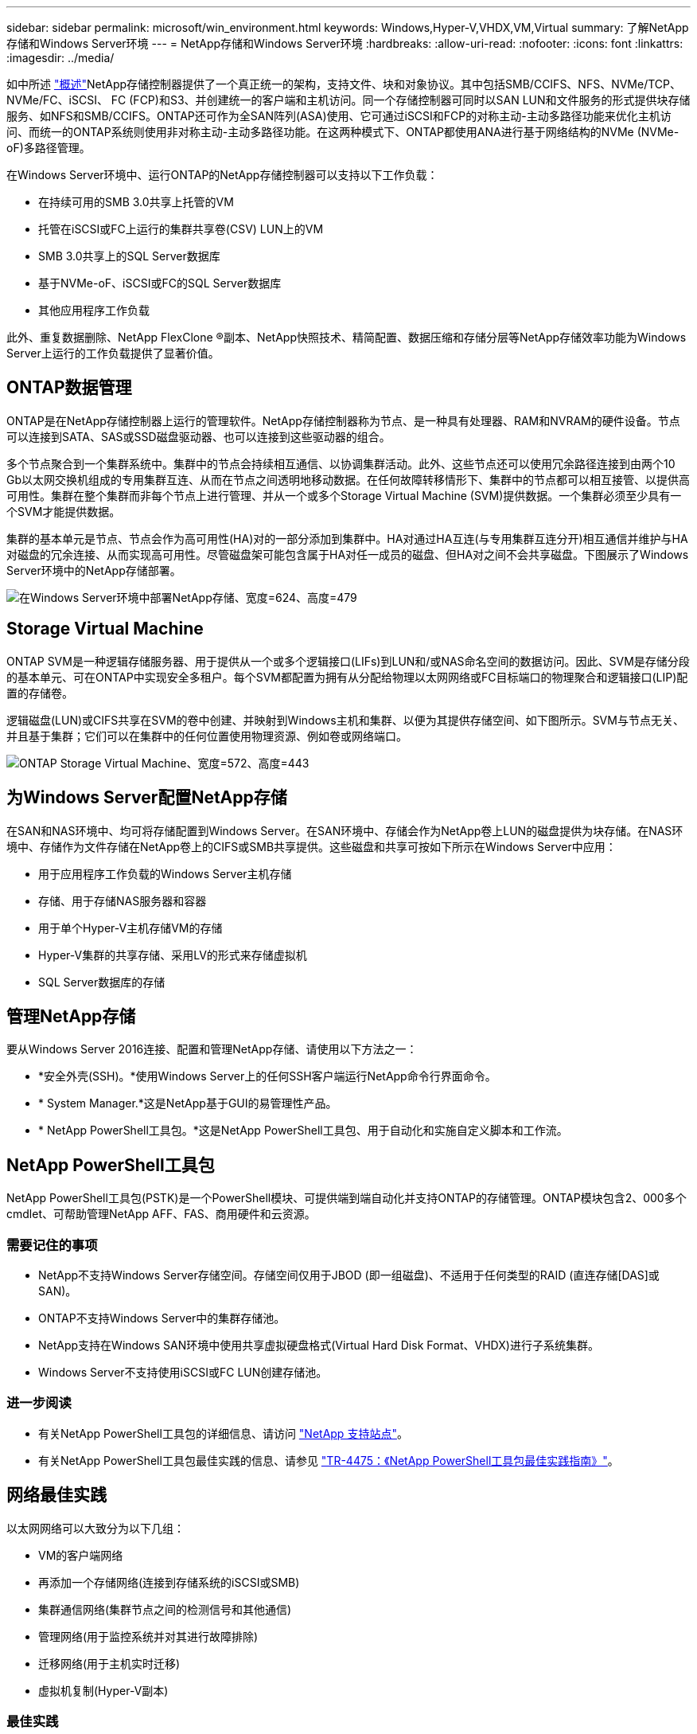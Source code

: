 ---
sidebar: sidebar 
permalink: microsoft/win_environment.html 
keywords: Windows,Hyper-V,VHDX,VM,Virtual 
summary: 了解NetApp存储和Windows Server环境 
---
= NetApp存储和Windows Server环境
:hardbreaks:
:allow-uri-read: 
:nofooter: 
:icons: font
:linkattrs: 
:imagesdir: ../media/


[role="lead"]
如中所述 link:win_overview.html["概述"]NetApp存储控制器提供了一个真正统一的架构，支持文件、块和对象协议。其中包括SMB/CCIFS、NFS、NVMe/TCP、NVMe/FC、iSCSI、 FC (FCP)和S3、并创建统一的客户端和主机访问。同一个存储控制器可同时以SAN LUN和文件服务的形式提供块存储服务、如NFS和SMB/CCIFS。ONTAP还可作为全SAN阵列(ASA)使用、它可通过iSCSI和FCP的对称主动-主动多路径功能来优化主机访问、而统一的ONTAP系统则使用非对称主动-主动多路径功能。在这两种模式下、ONTAP都使用ANA进行基于网络结构的NVMe (NVMe-oF)多路径管理。

在Windows Server环境中、运行ONTAP的NetApp存储控制器可以支持以下工作负载：

* 在持续可用的SMB 3.0共享上托管的VM
* 托管在iSCSI或FC上运行的集群共享卷(CSV) LUN上的VM
* SMB 3.0共享上的SQL Server数据库
* 基于NVMe-oF、iSCSI或FC的SQL Server数据库
* 其他应用程序工作负载


此外、重复数据删除、NetApp FlexClone (R)副本、NetApp快照技术、精简配置、数据压缩和存储分层等NetApp存储效率功能为Windows Server上运行的工作负载提供了显著价值。



== ONTAP数据管理

ONTAP是在NetApp存储控制器上运行的管理软件。NetApp存储控制器称为节点、是一种具有处理器、RAM和NVRAM的硬件设备。节点可以连接到SATA、SAS或SSD磁盘驱动器、也可以连接到这些驱动器的组合。

多个节点聚合到一个集群系统中。集群中的节点会持续相互通信、以协调集群活动。此外、这些节点还可以使用冗余路径连接到由两个10 Gb以太网交换机组成的专用集群互连、从而在节点之间透明地移动数据。在任何故障转移情形下、集群中的节点都可以相互接管、以提供高可用性。集群在整个集群而非每个节点上进行管理、并从一个或多个Storage Virtual Machine (SVM)提供数据。一个集群必须至少具有一个SVM才能提供数据。

集群的基本单元是节点、节点会作为高可用性(HA)对的一部分添加到集群中。HA对通过HA互连(与专用集群互连分开)相互通信并维护与HA对磁盘的冗余连接、从而实现高可用性。尽管磁盘架可能包含属于HA对任一成员的磁盘、但HA对之间不会共享磁盘。下图展示了Windows Server环境中的NetApp存储部署。

image:win_image1.png["在Windows Server环境中部署NetApp存储、宽度=624、高度=479"]



== Storage Virtual Machine

ONTAP SVM是一种逻辑存储服务器、用于提供从一个或多个逻辑接口(LIFs)到LUN和/或NAS命名空间的数据访问。因此、SVM是存储分段的基本单元、可在ONTAP中实现安全多租户。每个SVM都配置为拥有从分配给物理以太网网络或FC目标端口的物理聚合和逻辑接口(LIP)配置的存储卷。

逻辑磁盘(LUN)或CIFS共享在SVM的卷中创建、并映射到Windows主机和集群、以便为其提供存储空间、如下图所示。SVM与节点无关、并且基于集群；它们可以在集群中的任何位置使用物理资源、例如卷或网络端口。

image:win_image2.png["ONTAP Storage Virtual Machine、宽度=572、高度=443"]



== 为Windows Server配置NetApp存储

在SAN和NAS环境中、均可将存储配置到Windows Server。在SAN环境中、存储会作为NetApp卷上LUN的磁盘提供为块存储。在NAS环境中、存储作为文件存储在NetApp卷上的CIFS或SMB共享提供。这些磁盘和共享可按如下所示在Windows Server中应用：

* 用于应用程序工作负载的Windows Server主机存储
* 存储、用于存储NAS服务器和容器
* 用于单个Hyper-V主机存储VM的存储
* Hyper-V集群的共享存储、采用LV的形式来存储虚拟机
* SQL Server数据库的存储




== 管理NetApp存储

要从Windows Server 2016连接、配置和管理NetApp存储、请使用以下方法之一：

* *安全外壳(SSH)。*使用Windows Server上的任何SSH客户端运行NetApp命令行界面命令。
* * System Manager.*这是NetApp基于GUI的易管理性产品。
* * NetApp PowerShell工具包。*这是NetApp PowerShell工具包、用于自动化和实施自定义脚本和工作流。




== NetApp PowerShell工具包

NetApp PowerShell工具包(PSTK)是一个PowerShell模块、可提供端到端自动化并支持ONTAP的存储管理。ONTAP模块包含2、000多个cmdlet、可帮助管理NetApp AFF、FAS、商用硬件和云资源。



=== 需要记住的事项

* NetApp不支持Windows Server存储空间。存储空间仅用于JBOD (即一组磁盘)、不适用于任何类型的RAID (直连存储[DAS]或SAN)。
* ONTAP不支持Windows Server中的集群存储池。
* NetApp支持在Windows SAN环境中使用共享虚拟硬盘格式(Virtual Hard Disk Format、VHDX)进行子系统集群。
* Windows Server不支持使用iSCSI或FC LUN创建存储池。




=== 进一步阅读

* 有关NetApp PowerShell工具包的详细信息、请访问 https://mysupport.netapp.com/site/tools/tool-eula/ontap-powershell-toolkit["NetApp 支持站点"]。
* 有关NetApp PowerShell工具包最佳实践的信息、请参见 https://www.netapp.com/media/16861-tr-4475.pdf?v=93202073432AM["TR-4475：《NetApp PowerShell工具包最佳实践指南》"]。




== 网络最佳实践

以太网网络可以大致分为以下几组：

* VM的客户端网络
* 再添加一个存储网络(连接到存储系统的iSCSI或SMB)
* 集群通信网络(集群节点之间的检测信号和其他通信)
* 管理网络(用于监控系统并对其进行故障排除)
* 迁移网络(用于主机实时迁移)
* 虚拟机复制(Hyper-V副本)




=== 最佳实践

* NetApp建议为上述每个功能配置专用物理端口、以实现网络隔离和性能。
* 对于上述每个网络要求(存储要求除外)、可以聚合多个物理网络端口来分布负载或提供容错功能。
* NetApp建议在Hyper-V主机上创建一个专用虚拟交换机、用于在虚拟机中建立子系统存储连接。
* 确保Hyper-V主机和子系统iSCSI数据路径使用不同的物理端口和虚拟交换机、以实现子系统与主机之间的安全隔离。
* NetApp建议避免对iSCSI NIC进行NIC绑定。
* NetApp建议使用在主机上配置的ONTAP多路径输入/输出(Multipath input/output、MPIO)进行存储。
* 如果使用子系统iSCSI启动程序、NetApp建议在子系统VM中使用MPIO。如果使用直通磁盘、则必须避免在子系统中使用MPIO。在这种情况下、只需在主机上安装MPIO即可。
* NetApp建议不要对分配给存储网络的虚拟交换机应用QoS策略。
* NetApp建议不要在物理NIC上使用自动专用IP寻址(Automatic Private IP Addressing、APIPA)、因为APIPA不可路由、并且未在DNS中注册。
* NetApp建议为CSV、iSCSI和实时迁移网络启用巨型帧、以提高吞吐量并缩短CPU周期。
* NetApp建议取消选中允许管理操作系统共享此网络适配器选项、以便Hyper-V虚拟交换机为VM创建专用网络。
* NetApp建议为实时迁移和iSCSI网络创建冗余网络路径(多个交换机)、以提供故障恢复能力和QoS。

